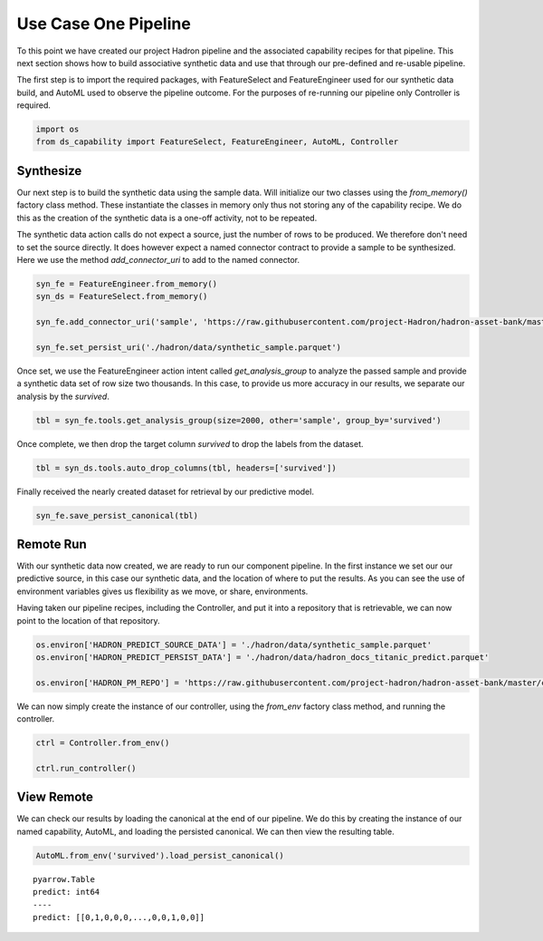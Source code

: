 Use Case One Pipeline
=====================

To this point we have created our project Hadron pipeline and the associated capability
recipes for that pipeline. This next section shows how to build associative synthetic
data and use that through our pre-defined and re-usable pipeline.

The first step is to import the required packages, with FeatureSelect and FeatureEngineer
used for our synthetic data build, and AutoML used to observe the pipeline outcome.
For the purposes of re-running our pipeline only Controller is required.

.. code-block::  python

    import os
    from ds_capability import FeatureSelect, FeatureEngineer, AutoML, Controller

Synthesize
----------
Our next step is to build the synthetic data using the sample data. Will initialize our two
classes using the `from_memory()` factory class method. These instantiate the classes in
memory only thus not storing any of the capability recipe. We do this as the creation of
the synthetic data is a one-off activity, not to be repeated.

The synthetic data action calls do not expect a source, just the number of rows
to be produced. We therefore don't need to set the source directly. It does however
expect a named connector contract to provide a sample to be synthesized. Here we
use the method `add_connector_uri` to add to the named connector.

.. code-block::  python

    syn_fe = FeatureEngineer.from_memory()
    syn_ds = FeatureSelect.from_memory()
    
    syn_fe.add_connector_uri('sample', 'https://raw.githubusercontent.com/project-Hadron/hadron-asset-bank/master/datasets/toy_sample/titanic.csv')
    
    syn_fe.set_persist_uri('./hadron/data/synthetic_sample.parquet')

Once set, we use the FeatureEngineer action intent called `get_analysis_group` to
analyze the passed sample and provide a synthetic data set of row size two thousands.
In this case, to provide us more accuracy in our results, we separate our analysis
by the  `survived`.

.. code-block::  python

    tbl = syn_fe.tools.get_analysis_group(size=2000, other='sample', group_by='survived')

Once complete, we then drop the target column `survived` to drop the labels from the
dataset.

.. code-block::  python

    tbl = syn_ds.tools.auto_drop_columns(tbl, headers=['survived'])

Finally received the nearly created dataset for retrieval by our predictive model.

.. code-block::  python

    syn_fe.save_persist_canonical(tbl)

Remote Run
----------
With our synthetic data now created, we are ready to run our component pipeline.
In the first instance we set our our predictive source, in this case our synthetic
data, and the location of where to put the results. As you can see the use of
environment variables gives us flexibility as we move, or share, environments.

Having taken our pipeline recipes, including the Controller, and put it into
a repository that is retrievable, we can now point to the location of that
repository.

.. code-block::  python

    os.environ['HADRON_PREDICT_SOURCE_DATA'] = './hadron/data/synthetic_sample.parquet'
    os.environ['HADRON_PREDICT_PERSIST_DATA'] = './hadron/data/hadron_docs_titanic_predict.parquet'

    os.environ['HADRON_PM_REPO'] = 'https://raw.githubusercontent.com/project-hadron/hadron-asset-bank/master/contracts/pyarrow/docs/use_case_one/'

We can now simply create the instance of our controller, using the `from_env` factory
class method, and running the controller.

.. code-block::  python

    ctrl = Controller.from_env()

    ctrl.run_controller()

View Remote
-----------
We can check our results by loading the canonical at the end of our pipeline. We
do this by creating the instance of our named capability, AutoML, and loading the
persisted canonical. We can then view the resulting table.

.. code-block::  python

    AutoML.from_env('survived').load_persist_canonical()




.. parsed-literal::

    pyarrow.Table
    predict: int64
    ----
    predict: [[0,1,0,0,0,...,0,0,1,0,0]]




